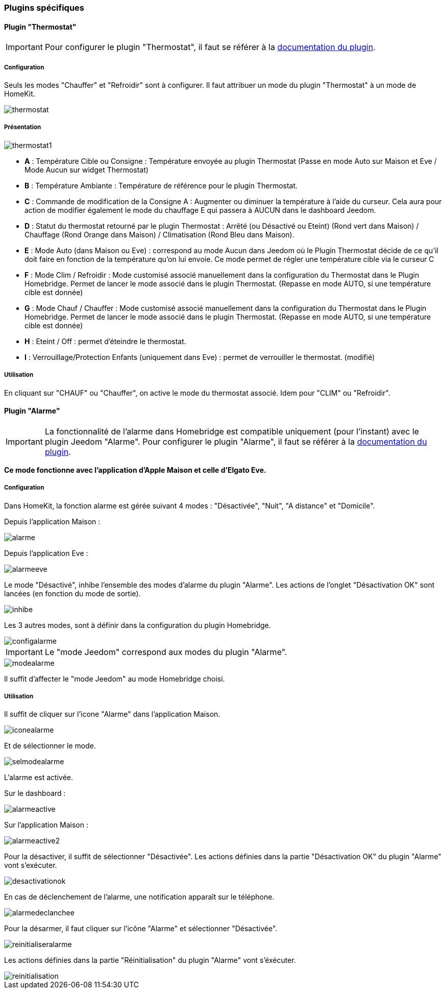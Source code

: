 === Plugins spécifiques

==== Plugin "Thermostat"

[IMPORTANT]
Pour configurer le plugin "Thermostat", il faut se référer à la https://jeedom.github.io/documentation/plugins/thermostat/fr_FR/index.html[documentation du plugin].

===== Configuration

Seuls les modes "Chauffer" et "Refroidir" sont à configurer. Il faut attribuer un mode du plugin "Thermostat" à un mode de HomeKit.

image::../images/thermostat.png[]

===== Présentation

image::../images/thermostat1.png[]

* *A* : Température Cible ou Consigne : Température envoyée au plugin Thermostat (Passe en mode Auto sur Maison et Eve / Mode Aucun sur widget Thermostat)
* *B* : Température Ambiante : Température de référence pour le plugin Thermostat.
* *C* : Commande de modification de la Consigne A : Augmenter ou diminuer la température à l’aide du curseur. Cela aura pour action de modifier également le mode du chauffage E qui passera à AUCUN dans le dashboard Jeedom.
* *D* : Statut du thermostat retourné par le plugin Thermostat : Arrêté (ou Désactivé ou Eteint) (Rond vert dans Maison) / Chauffage (Rond Orange dans Maison) / Climatisation (Rond Bleu dans Maison).

* *E* : Mode Auto (dans Maison ou Eve) : correspond au mode Aucun dans Jeedom où le Plugin Thermostat décide de ce qu'il doit faire en fonction de la température qu'on lui envoie. Ce mode permet de régler une température cible via le curseur C

* *F* : Mode Clim / Refroidir : Mode customisé associé manuellement dans la configuration du Thermostat dans le Plugin Homebridge. Permet de lancer le mode associé dans le plugin Thermostat. (Repasse en mode AUTO, si une température cible est donnée)

* *G* : Mode Chauf / Chauffer : Mode customisé associé manuellement dans la configuration du Thermostat dans le Plugin Homebridge. Permet de lancer le mode associé dans le plugin Thermostat. (Repasse en mode AUTO, si une température cible est donnée)

* *H* : Eteint / Off : permet d'éteindre le thermostat.
* *I* : Verrouillage/Protection Enfants (uniquement dans Eve) : permet de verrouiller le thermostat. (modifié)

===== Utilisation

En cliquant sur "CHAUF" ou "Chauffer", on active le mode du thermostat associé. Idem pour "CLIM" ou "Refroidir".

==== Plugin "Alarme"

[IMPORTANT]
La fonctionnalité de l'alarme dans Homebridge est compatible uniquement (pour l'instant) avec le plugin Jeedom "Alarme". Pour configurer le plugin "Alarme", il faut se référer à la https://jeedom.github.io/documentation/plugins/alarm/fr_FR/index.html[documentation du plugin].

*Ce mode fonctionne avec l'application d'Apple Maison et celle d'Elgato Eve.*

===== Configuration

Dans HomeKit, la fonction alarme est gérée suivant 4 modes : "Désactivée", "Nuit", "A distance" et "Domicile".

Depuis l'application Maison : 

image::../images/alarme.png[]

Depuis l'application Eve : 

image::../images/alarmeeve.png[]

Le mode "Désactivé", inhibe l'ensemble des modes d'alarme du plugin "Alarme". Les actions de l'onglet "Désactivation OK" sont lancées (en fonction du mode de sortie).

image::../images/inhibe.png[]

Les 3 autres modes, sont à définir dans la configuration du plugin Homebridge.

image::../images/configalarme.png[]

[IMPORTANT]

Le "mode Jeedom" correspond aux modes du plugin "Alarme".

image::../images/modealarme.png[]

Il suffit d'affecter le "mode Jeedom" au mode Homebridge choisi.

===== Utilisation

Il suffit de cliquer sur l'icone "Alarme" dans l'application Maison.

image::../images/iconealarme.png[]

Et de sélectionner le mode.

image::../images/selmodealarme.png[]

L'alarme est activée.

Sur le dashboard : 

image::../images/alarmeactive.png[]

Sur l'application Maison : 

image::../images/alarmeactive2.png[]

Pour la désactiver, il suffit de sélectionner "Désactivée". Les actions définies dans la partie "Désactivation OK" du plugin "Alarme" vont s'exécuter.

image::../images/desactivationok.png[]

En cas de déclenchement de l'alarme, une notification apparaît sur le téléphone.

image::../images/alarmedeclanchee.png[]

Pour la désarmer, il faut cliquer sur l'icône "Alarme" et sélectionner "Désactivée".

image::../images/reinitialiseralarme.png[]

Les actions définies dans la partie "Réinitialisation" du plugin "Alarme" vont s'éxécuter.

image::../images/reinitialisation.png[]



